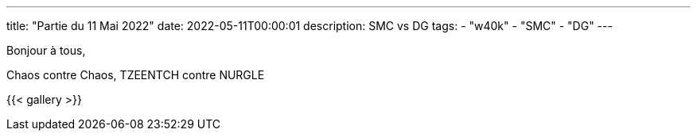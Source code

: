 ---
title: "Partie du 11 Mai 2022"
date: 2022-05-11T00:00:01
description: SMC vs DG
tags: 
    - "w40k"
    - "SMC"
    - "DG"
---

Bonjour à tous,

Chaos contre Chaos, TZEENTCH contre NURGLE 


{{< gallery >}} 